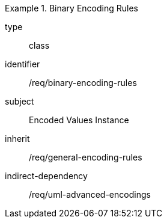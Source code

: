 [requirement,model=ogc]
.Binary Encoding Rules
====
[%metadata]
type:: class
identifier:: /req/binary-encoding-rules
subject:: Encoded Values Instance
inherit:: /req/general-encoding-rules
indirect-dependency:: /req/uml-advanced-encodings
====
